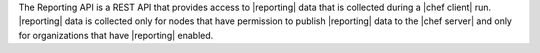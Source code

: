 .. The contents of this file are included in multiple topics.
.. This file should not be changed in a way that hinders its ability to appear in multiple documentation sets.

The Reporting API is a REST API that provides access to |reporting| data that is collected during a |chef client| run. |reporting| data is collected only for nodes that have permission to publish |reporting| data to the |chef server| and only for organizations that have |reporting| enabled.
